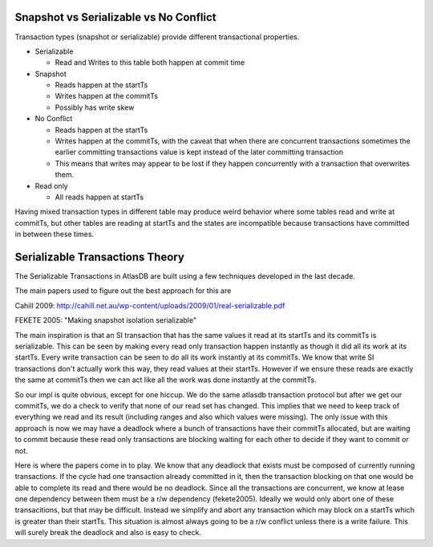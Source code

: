 Snapshot vs Serializable vs No Conflict
=======================================

Transaction types (snapshot or serializable) provide different
transactional properties.

-  Serializable

   -  Read and Writes to this table both happen at commit time

-  Snapshot

   -  Reads happen at the startTs
   -  Writes happen at the commitTs
   -  Possibly has write skew

-  No Conflict

   -  Reads happen at the startTs
   -  Writes happen at the commitTs, with the caveat that when there are
      concurrent transactions sometimes the earlier committing
      transactions value is kept instead of the later committing
      transaction
   -  This means that writes may appear to be lost if they happen
      concurrently with a transaction that overwrites them.

-  Read only

   -  All reads happen at startTs

Having mixed transaction types in different table may produce weird
behavior where some tables read and write at commitTs, but other tables
are reading at startTs and the states are incompatible because
transactions have committed in between these times.

Serializable Transactions Theory
================================

The Serializable Transactions in AtlasDB are built using a few
techniques developed in the last decade.

The main papers used to figure out the best approach for this are

Cahill 2009:
http://cahill.net.au/wp-content/uploads/2009/01/real-serializable.pdf

FEKETE 2005: "Making snapshot isolation serializable"

The main inspiration is that an SI transaction that has the same values
it read at its startTs and its commitTs is serializable. This can be
seen by making every read only transaction happen instantly as though it
did all its work at its startTs. Every write transaction can be seen to
do all its work instantly at its commitTs. We know that write SI
transactions don't actually work this way, they read values at their
startTs. However if we ensure these reads are exactly the same at
commitTs then we can act like all the work was done instantly at the
commitTs.

So our impl is quite obvious, except for one hiccup. We do the same
atlasdb transaction protocol but after we get our commitTs, we do a
check to verify that none of our read set has changed. This implies that
we need to keep track of everything we read and its result (including
ranges and also which values were missing). The only issue with this
approach is now we may have a deadlock where a bunch of transactions
have their commitTs allocated, but are waiting to commit because these
read only transactions are blocking waiting for each other to decide if
they want to commit or not.

Here is where the papers come in to play. We know that any deadlock that
exists must be composed of currently running transactions. If the cycle
had one transaction already committed in it, then the transaction
blocking on that one would be able to complete its read and there would
be no deadlock. Since all the transactions are concurrent, we know at
lease one dependency between them must be a r/w dependency (fekete2005).
Ideally we would only abort one of these transacitions, but that may be
difficult. Instead we simplify and abort any transaction which may block
on a startTs which is greater than their startTs. This situation is
almost always going to be a r/w conflict unless there is a write
failure. This will surely break the deadlock and also is easy to check.
